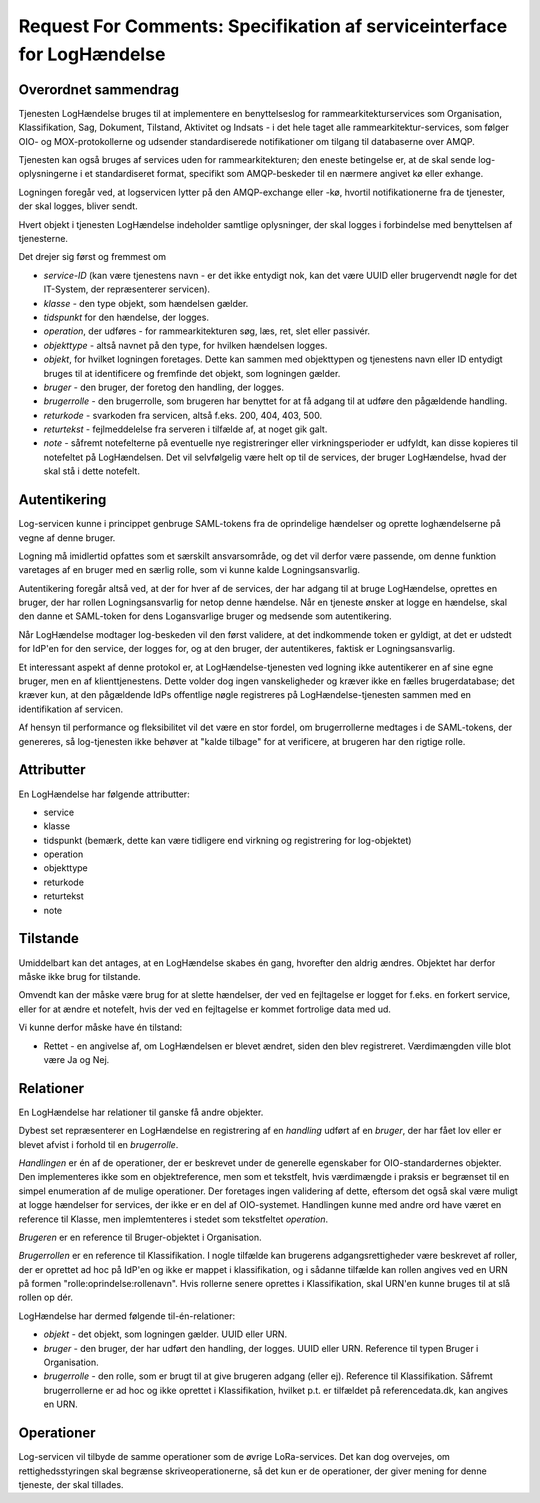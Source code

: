 Request For Comments: Specifikation af serviceinterface for LogHændelse
=======================================================================

Overordnet sammendrag
+++++++++++++++++++++

Tjenesten LogHændelse bruges til at implementere en benyttelseslog for
rammearkitekturservices som Organisation, Klassifikation, Sag, Dokument,
Tilstand, Aktivitet og Indsats - i det hele taget alle
rammearkitektur-services, som følger OIO- og MOX-protokollerne og udsender
standardiserede notifikationer om tilgang til databaserne over AMQP.

Tjenesten kan også bruges af services uden for rammearkitekturen; den eneste
betingelse er, at de skal sende log-oplysningerne i et standardiseret format,
specifikt som AMQP-beskeder til en nærmere angivet kø eller exhange.

Logningen foregår ved, at logservicen lytter på den AMQP-exchange eller -kø,
hvortil notifikationerne fra de tjenester, der skal logges, bliver sendt.

Hvert objekt i tjenesten LogHændelse indeholder samtlige oplysninger, der skal
logges i forbindelse med benyttelsen af tjenesterne.

Det drejer sig først og fremmest om 

* *service-ID* (kan være tjenestens navn - er det ikke entydigt nok, kan det
  være UUID eller brugervendt nøgle for det IT-System, der repræsenterer
  servicen).

* *klasse* - den type objekt, som hændelsen gælder.

* *tidspunkt* for den hændelse, der logges.

* *operation*, der udføres - for rammearkitekturen søg, læs, ret, slet eller
  passivér.

* *objekttype* - altså navnet på den type, for hvilken hændelsen logges.

* *objekt*, for hvilket logningen foretages. Dette kan sammen med objekttypen
  og tjenestens navn eller ID entydigt bruges til at identificere og fremfinde
  det objekt, som logningen gælder.

* *bruger* - den bruger, der foretog den handling, der logges.

* *brugerrolle* - den brugerrolle, som brugeren har benyttet for at få adgang
  til at udføre den pågældende handling.

* *returkode* - svarkoden fra servicen, altså f.eks. 200, 404, 403, 500.

* *returtekst* - fejlmeddelelse fra serveren i tilfælde af, at noget gik galt.

* *note* - såfremt notefelterne på eventuelle nye registreringer eller
  virkningsperioder er udfyldt, kan disse kopieres til notefeltet på
  LogHændelsen. Det vil selvfølgelig være helt op til de services, der bruger
  LogHændelse, hvad der skal stå i dette notefelt.


Autentikering
+++++++++++++

Log-servicen kunne i princippet genbruge SAML-tokens fra de oprindelige
hændelser og oprette loghændelserne på vegne af denne bruger.

Logning må imidlertid opfattes som et særskilt ansvarsområde, og det vil
derfor være passende, om denne funktion varetages af en bruger med en særlig 
rolle, som vi kunne kalde Logningsansvarlig. 

Autentikering foregår altså ved, at der for hver af de services, der har adgang
til at bruge LogHændelse, oprettes en bruger, der har rollen Logningsansvarlig
for netop denne hændelse. Når en tjeneste ønsker at logge en hændelse, skal den
danne et SAML-token for dens Logansvarlige bruger og medsende som
autentikering.

Når LogHændelse modtager log-beskeden vil den først validere, at det
indkommende token er gyldigt, at det er udstedt for IdP'en for den service, der
logges for, og at den bruger, der autentikeres, faktisk er Logningsansvarlig.

Et interessant aspekt af denne protokol er, at LogHændelse-tjenesten ved
logning ikke autentikerer en af sine egne bruger, men en af klienttjenestens.
Dette volder dog ingen vanskeligheder og kræver ikke en fælles brugerdatabase;
det kræver kun, at den pågældende IdPs offentlige nøgle registreres på
LogHændelse-tjenesten sammen med en identifikation af servicen.

Af hensyn til performance og fleksibilitet vil det være en stor fordel, om 
brugerrollerne medtages i de SAML-tokens, der genereres, så log-tjenesten ikke
behøver at "kalde tilbage" for at verificere, at brugeren har den rigtige
rolle.


Attributter
+++++++++++

En LogHændelse har følgende attributter:

* service

* klasse

* tidspunkt (bemærk, dette kan være tidligere end virkning og registrering for
  log-objektet)

* operation 

* objekttype

* returkode

* returtekst

* note


Tilstande
+++++++++

Umiddelbart kan det antages, at en LogHændelse skabes én gang, hvorefter den
aldrig ændres. Objektet har derfor måske ikke brug for tilstande.

Omvendt kan der måske være brug for at slette hændelser, der ved en fejltagelse
er logget for f.eks. en forkert service, eller for at ændre et notefelt, hvis
der ved en fejltagelse er kommet fortrolige data med ud.

Vi kunne derfor måske have én tilstand:

* Rettet - en angivelse af, om LogHændelsen er blevet ændret, siden den blev
  registreret. Værdimængden ville blot være Ja og Nej.


Relationer
++++++++++

En LogHændelse har relationer til ganske få andre objekter.

Dybest set repræsenterer en LogHændelse en registrering af en *handling* udført
af en *bruger*, der har fået lov eller er blevet afvist i forhold til en
*brugerrolle*.

*Handlingen* er én af de operationer, der er beskrevet under de generelle
egenskaber for OIO-standardernes objekter. Den implementeres ikke som en
objektreference, men som et tekstfelt, hvis værdimængde i praksis er begrænset
til en simpel enumeration af de mulige operationer. Der foretages ingen
validering af dette, eftersom det også skal være muligt at logge hændelser for
services, der ikke er en del af OIO-systemet. Handlingen kunne med andre ord
have været en reference til Klasse, men implemtenteres i stedet som tekstfeltet
*operation*.

*Brugeren* er en reference til Bruger-objektet i Organisation. 

*Brugerrollen* er en reference til Klassifikation. I nogle tilfælde kan 
brugerens adgangsrettigheder være beskrevet af roller, der er oprettet ad
hoc på IdP'en og ikke er mappet i klassifikation, og i sådanne tilfælde kan
rollen angives ved en URN på formen "rolle:oprindelse:rollenavn". Hvis
rollerne senere oprettes i Klassifikation, skal URN'en kunne bruges til at
slå rollen op dér.


LogHændelse har dermed følgende til-én-relationer:

* *objekt* - det objekt, som logningen gælder. UUID eller URN.

* *bruger* - den bruger, der har udført den handling, der logges. UUID eller
  URN. Reference til typen Bruger i Organisation.

* *brugerrolle* - den rolle, som er brugt til at give brugeren adgang (eller
  ej). Reference til Klassifikation. Såfremt brugerrollerne er ad hoc og ikke
  oprettet i Klassifikation, hvilket p.t. er tilfældet på referencedata.dk, kan
  angives en URN.


Operationer
+++++++++++

Log-servicen vil tilbyde de samme operationer som de øvrige LoRa-services. Det
kan dog overvejes, om rettighedsstyringen skal begrænse skriveoperationerne, så
det kun er de operationer, der giver mening for denne tjeneste, der skal
tillades.



